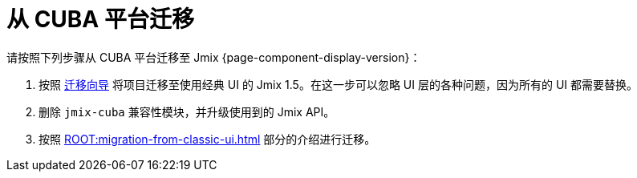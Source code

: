 = 从 CUBA 平台迁移

请按照下列步骤从 CUBA 平台迁移至 Jmix {page-component-display-version}：

. 按照 https://docs.jmix.cn/jmix/1.5/cuba/index.html[迁移向导^] 将项目迁移至使用经典 UI 的 Jmix 1.5。在这一步可以忽略 UI 层的各种问题，因为所有的 UI 都需要替换。

. 删除 `jmix-cuba` 兼容性模块，并升级使用到的 Jmix API。

. 按照 xref:ROOT:migration-from-classic-ui.adoc[] 部分的介绍进行迁移。
